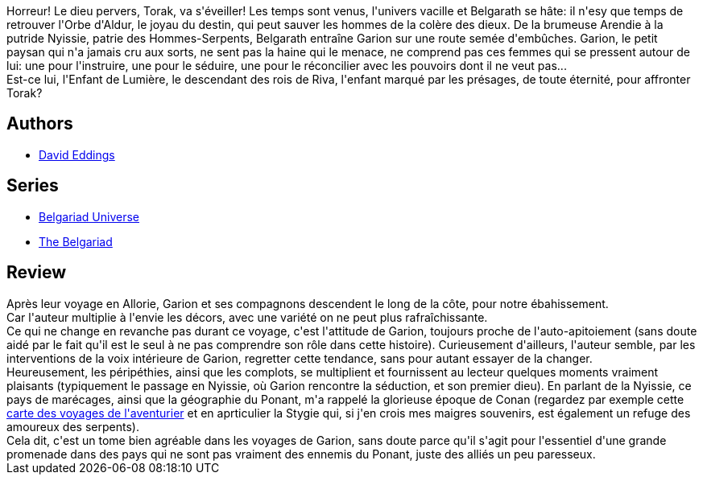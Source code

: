 :jbake-type: post
:jbake-status: published
:jbake-title: La reine des sortilèges (La Belgariade, #2)
:jbake-tags:  complot, initiation, voyage,_année_2010,_mois_août,_note_3,rayon-imaginaire,read
:jbake-date: 2010-08-05
:jbake-depth: ../../
:jbake-uri: goodreads/books/9782266033749.adoc
:jbake-bigImage: https://i.gr-assets.com/images/S/compressed.photo.goodreads.com/books/1333209537l/2179161._SY160_.jpg
:jbake-smallImage: https://i.gr-assets.com/images/S/compressed.photo.goodreads.com/books/1333209537l/2179161._SY75_.jpg
:jbake-source: https://www.goodreads.com/book/show/2179161
:jbake-style: goodreads goodreads-book

++++
<div class="book-description">
Horreur! Le dieu pervers, Torak, va s'éveiller! Les temps sont venus, l'univers vacille et Belgarath se hâte: il n'esy que temps de retrouver l'Orbe d'Aldur, le joyau du destin, qui peut sauver les hommes de la colère des dieux. De la brumeuse Arendie à la putride Nyissie, patrie des Hommes-Serpents, Belgarath entraîne Garion sur une route semée d'embûches. Garion, le petit paysan qui n'a jamais cru aux sorts, ne sent pas la haine qui le menace, ne comprend pas ces femmes qui se pressent autour de lui: une pour l'instruire, une pour le séduire, une pour le réconcilier avec les pouvoirs dont il ne veut pas...<br />Est-ce lui, l'Enfant de Lumière, le descendant des rois de Riva, l'enfant marqué par les présages, de toute éternité, pour affronter Torak?
</div>
++++


## Authors
* link:../authors/8732.html[David Eddings]

## Series
* link:../series/Belgariad_Universe.html[Belgariad Universe]
* link:../series/The_Belgariad.html[The Belgariad]

## Review

++++
Après leur voyage en Allorie, Garion et ses compagnons descendent le long de la côte, pour notre ébahissement.<br/>Car l'auteur multiplie à l'envie les décors, avec une variété on ne peut plus rafraîchissante.<br/>Ce qui ne change en revanche pas durant ce voyage, c'est l'attitude de Garion, toujours proche de l'auto-apitoiement (sans doute aidé par le fait qu'il est le seul à ne pas comprendre son rôle dans cette histoire). Curieusement d'ailleurs, l'auteur semble, par les interventions de la voix intérieure de Garion, regretter cette tendance, sans pour autant essayer de la changer.<br/>Heureusement, les péripéthies, ainsi que les complots, se multiplient et fournissent au lecteur quelques moments vraiment plaisants (typiquement le passage en Nyissie, où Garion rencontre la séduction, et son premier dieu). En parlant de la Nyissie, ce pays de marécages, ainsi que la géographie du Ponant, m'a rappelé la glorieuse époque de Conan (regardez par exemple cette <a href="http://www.conan.ch/conan/maps/mapmodern.jpg">carte des voyages de l'aventurier</a> et en aprticulier la Stygie qui, si j'en crois mes maigres souvenirs, est également un refuge des amoureux des serpents).<br/>Cela dit, c'est un tome bien agréable dans les voyages de Garion, sans doute parce qu'il s'agit pour l'essentiel d'une grande promenade dans des pays qui ne sont pas vraiment des ennemis du Ponant, juste des alliés un peu paresseux.
++++